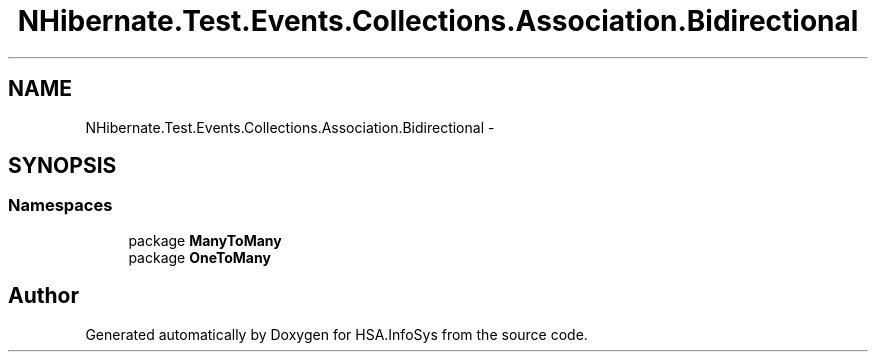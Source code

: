 .TH "NHibernate.Test.Events.Collections.Association.Bidirectional" 3 "Fri Jul 5 2013" "Version 1.0" "HSA.InfoSys" \" -*- nroff -*-
.ad l
.nh
.SH NAME
NHibernate.Test.Events.Collections.Association.Bidirectional \- 
.SH SYNOPSIS
.br
.PP
.SS "Namespaces"

.in +1c
.ti -1c
.RI "package \fBManyToMany\fP"
.br
.ti -1c
.RI "package \fBOneToMany\fP"
.br
.in -1c
.SH "Author"
.PP 
Generated automatically by Doxygen for HSA\&.InfoSys from the source code\&.
